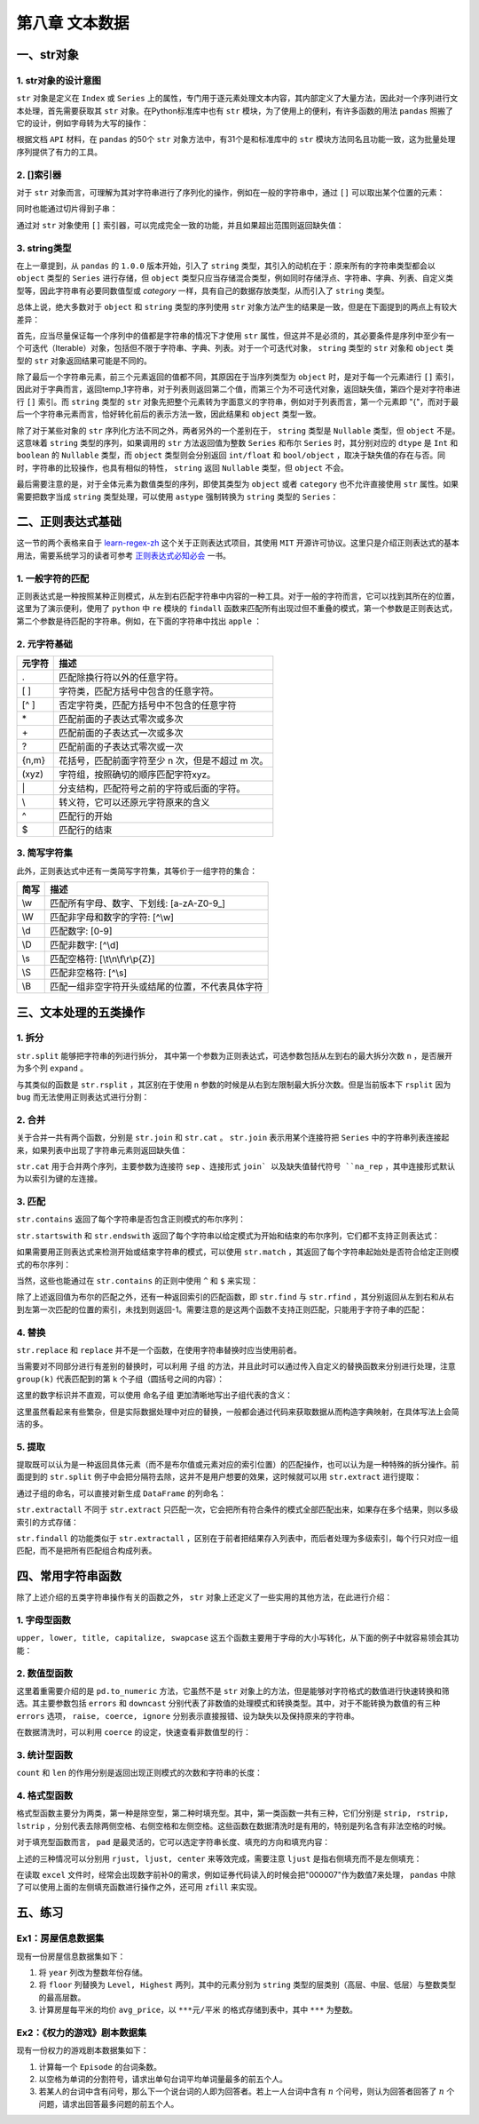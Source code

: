 ****************************
第八章 文本数据
****************************

.. ipython:: python
    
    import numpy as np
    import pandas as pd

一、str对象
==============

1. str对象的设计意图
---------------------------

``str`` 对象是定义在 ``Index`` 或 ``Series`` 上的属性，专门用于逐元素处理文本内容，其内部定义了大量方法，因此对一个序列进行文本处理，首先需要获取其 ``str`` 对象。在Python标准库中也有 ``str`` 模块，为了使用上的便利，有许多函数的用法 ``pandas`` 照搬了它的设计，例如字母转为大写的操作：

.. ipython:: python
    
    var = 'abcd'
    str.upper(var) # Python内置str模块
    s = pd.Series(['abcd', 'efg', 'hi'])
    s.str
    s.str.upper() # pandas中str对象上的upper方法

根据文档 ``API`` 材料，在 ``pandas`` 的50个 ``str`` 对象方法中，有31个是和标准库中的 ``str`` 模块方法同名且功能一致，这为批量处理序列提供了有力的工具。

2. []索引器
------------------------

对于 ``str`` 对象而言，可理解为其对字符串进行了序列化的操作，例如在一般的字符串中，通过 ``[]`` 可以取出某个位置的元素：

.. ipython:: python
    
    var[0]

同时也能通过切片得到子串：

.. ipython:: python
    
    var[-1: 0: -2]

通过对 ``str`` 对象使用 ``[]`` 索引器，可以完成完全一致的功能，并且如果超出范围则返回缺失值：

.. ipython:: python
    
    s.str[0]
    s.str[-1: 0: -2]
    s.str[2]

3. string类型
-------------------------------

在上一章提到，从 ``pandas`` 的 ``1.0.0`` 版本开始，引入了 ``string`` 类型，其引入的动机在于：原来所有的字符串类型都会以 ``object`` 类型的 ``Series`` 进行存储，但 ``object`` 类型只应当存储混合类型，例如同时存储浮点、字符串、字典、列表、自定义类型等，因此字符串有必要同数值型或 `category` 一样，具有自己的数据存放类型，从而引入了 ``string`` 类型。

总体上说，绝大多数对于 ``object`` 和 ``string`` 类型的序列使用 ``str`` 对象方法产生的结果是一致，但是在下面提到的两点上有较大差异：

首先，应当尽量保证每一个序列中的值都是字符串的情况下才使用 ``str`` 属性，但这并不是必须的，其必要条件是序列中至少有一个可迭代（Iterable）对象，包括但不限于字符串、字典、列表。对于一个可迭代对象， ``string`` 类型的 ``str`` 对象和 ``object`` 类型的 ``str`` 对象返回结果可能是不同的。

.. ipython:: python
    
    s = pd.Series([{1: 'temp_1', 2: 'temp_2'}, ['a', 'b'], 0.5, 'my_string'])
    s.str[1]
    s.astype('string').str[1]

除了最后一个字符串元素，前三个元素返回的值都不同，其原因在于当序列类型为 ``object`` 时，是对于每一个元素进行 ``[]`` 索引，因此对于字典而言，返回temp_1字符串，对于列表则返回第二个值，而第三个为不可迭代对象，返回缺失值，第四个是对字符串进行 ``[]`` 索引。而 ``string`` 类型的 ``str`` 对象先把整个元素转为字面意义的字符串，例如对于列表而言，第一个元素即 "{"，而对于最后一个字符串元素而言，恰好转化前后的表示方法一致，因此结果和 ``object`` 类型一致。

除了对于某些对象的 ``str`` 序列化方法不同之外，两者另外的一个差别在于， ``string`` 类型是 ``Nullable`` 类型，但 ``object`` 不是。这意味着 ``string`` 类型的序列，如果调用的 ``str`` 方法返回值为整数 ``Series`` 和布尔 ``Series`` 时，其分别对应的 ``dtype`` 是 ``Int`` 和 ``boolean`` 的 ``Nullable`` 类型，而 ``object`` 类型则会分别返回 ``int/float`` 和 ``bool/object`` ，取决于缺失值的存在与否。同时，字符串的比较操作，也具有相似的特性， ``string`` 返回 ``Nullable`` 类型，但 ``object`` 不会。

.. ipython:: python
    
    s = pd.Series(['a'])
    s.str.len()
    s.astype('string').str.len()
    s == 'a'
    s.astype('string') == 'a'
    s = pd.Series(['a', np.nan]) # 带有缺失值
    s.str.len()
    s.astype('string').str.len()
    s == 'a'
    s.astype('string') == 'a'


最后需要注意的是，对于全体元素为数值类型的序列，即使其类型为 ``object`` 或者 ``category`` 也不允许直接使用 ``str`` 属性。如果需要把数字当成 ``string`` 类型处理，可以使用 ``astype`` 强制转换为 ``string`` 类型的 ``Series``：

.. ipython:: python
    
    s = pd.Series([12, 345, 6789])
    s.astype('string').str[1]

二、正则表达式基础
=====================

这一节的两个表格来自于 `learn-regex-zh <https://github.com/cdoco/learn-regex-zh>`__ 这个关于正则表达式项目，其使用 ``MIT`` 开源许可协议。这里只是介绍正则表达式的基本用法，需要系统学习的读者可参考 `正则表达式必知必会 <https://book.douban.com/subject/26285406/>`__ 一书。

1. 一般字符的匹配
---------------------

正则表达式是一种按照某种正则模式，从左到右匹配字符串中内容的一种工具。对于一般的字符而言，它可以找到其所在的位置，这里为了演示便利，使用了 ``python`` 中 ``re`` 模块的 ``findall`` 函数来匹配所有出现过但不重叠的模式，第一个参数是正则表达式，第二个参数是待匹配的字符串。例如，在下面的字符串中找出 ``apple`` ：

.. ipython:: python

    import re
    re.findall('Apple', 'Apple! This Is an Apple!')

2. 元字符基础
----------------

======   =====================================================
元字符      描述
======   =====================================================
.           匹配除换行符以外的任意字符。
[ ]           字符类，匹配方括号中包含的任意字符。
[^ ]           否定字符类，匹配方括号中不包含的任意字符
\*           匹配前面的子表达式零次或多次
\+           匹配前面的子表达式一次或多次
?           匹配前面的子表达式零次或一次
{n,m}           花括号，匹配前面字符至少 n 次，但是不超过 m 次。
(xyz)           字符组，按照确切的顺序匹配字符xyz。
\|           分支结构，匹配符号之前的字符或后面的字符。
\\           转义符，它可以还原元字符原来的含义
^           匹配行的开始
$           匹配行的结束
======   =====================================================

.. ipython:: python

    re.findall('.', 'abc')
    re.findall('[ac]', 'abc')
    re.findall('[^ac]', 'abc')
    re.findall('[ab]{2}', 'aaaabbbb') # {n}指匹配n次
    re.findall('aaa|bbb', 'aaaabbbb')
    re.findall('a\\?|a\*', 'aa?a*a')
    re.findall('a?.', 'abaacadaae')

3. 简写字符集
---------------

此外，正则表达式中还有一类简写字符集，其等价于一组字符的集合：

======   ================================================
简写      描述
======   ================================================
\\w        匹配所有字母、数字、下划线: [a-zA-Z0-9\_]
\\W        匹配非字母和数字的字符: [^\\w]
\\d        匹配数字: [0-9]
\\D        匹配非数字: [^\\d]
\\s        匹配空格符: [\\t\\n\\f\\r\\p{Z}]
\\S        匹配非空格符: [^\\s]
\\B        匹配一组非空字符开头或结尾的位置，不代表具体字符
======   ================================================

.. ipython:: python

    re.findall('.s', 'Apple! This Is an Apple!')
    re.findall('\w{2}', '09 8? 7w c_ 9q p@')
    re.findall('\w\W\B', '09 8? 7w c_ 9q p@')
    re.findall('.\s.', 'Constant dropping wears the stone.')
    re.findall('上海市(.{2,3}区)(.{2,3}路)(\d+号)',
               '上海市黄浦区方浜中路249号 上海市宝山区密山路5号')

三、文本处理的五类操作
=======================

1. 拆分
-----------

``str.split`` 能够把字符串的列进行拆分， 其中第一个参数为正则表达式，可选参数包括从左到右的最大拆分次数 ``n`` ，是否展开为多个列 ``expand`` 。

.. ipython:: python

    s = pd.Series(['上海市黄浦区方浜中路249号',
                '上海市宝山区密山路5号'])
    s.str.split('[市区路]')
    s.str.split('[市区路]', n=2, expand=True)

与其类似的函数是 ``str.rsplit`` ，其区别在于使用 ``n`` 参数的时候是从右到左限制最大拆分次数。但是当前版本下 ``rsplit`` 因为 ``bug`` 而无法使用正则表达式进行分割：

.. ipython:: python

    s.str.rsplit('[市区路]', n=2, expand=True)

2. 合并
-----------

关于合并一共有两个函数，分别是 ``str.join`` 和 ``str.cat`` 。 ``str.join`` 表示用某个连接符把 ``Series`` 中的字符串列表连接起来，如果列表中出现了字符串元素则返回缺失值：

.. ipython:: python

    s = pd.Series([['a','b'], [1, 'a'], [['a', 'b'], 'c']])
    s.str.join('-')

``str.cat`` 用于合并两个序列，主要参数为连接符 ``sep`` 、连接形式 ``join` 以及缺失值替代符号 ``na_rep`` ，其中连接形式默认为以索引为键的左连接。

.. ipython:: python

    s1 = pd.Series(['a','b'])
    s2 = pd.Series(['cat','dog'])
    s1.str.cat(s2,sep='-')
    s2.index = [1, 2]
    s1.str.cat(s2, sep='-', na_rep='?', join='outer')

3. 匹配
-----------

``str.contains`` 返回了每个字符串是否包含正则模式的布尔序列：

.. ipython:: python

    s = pd.Series(['my cat', 'he is fat', 'railway station'])
    s.str.contains('\s\wat')

``str.startswith`` 和 ``str.endswith`` 返回了每个字符串以给定模式为开始和结束的布尔序列，它们都不支持正则表达式：

.. ipython:: python

    s.str.startswith('my')
    s.str.endswith('t')

如果需要用正则表达式来检测开始或结束字符串的模式，可以使用 ``str.match`` ，其返回了每个字符串起始处是否符合给定正则模式的布尔序列：

.. ipython:: python

    s.str.match('m|h')
    s.str[::-1].str.match('ta[f|g]|n') # 反转后匹配

当然，这些也能通过在 ``str.contains`` 的正则中使用 ``^`` 和 ``$`` 来实现：

.. ipython:: python

    s.str.contains('^[m|h]')
    s.str.contains('[f|g]at|n$')

除了上述返回值为布尔的匹配之外，还有一种返回索引的匹配函数，即 ``str.find`` 与 ``str.rfind`` ，其分别返回从左到右和从右到左第一次匹配的位置的索引，未找到则返回-1。需要注意的是这两个函数不支持正则匹配，只能用于字符子串的匹配：

.. ipython:: python

    s = pd.Series(['This is an apple. That is not an apple.'])
    s.str.find('apple')
    s.str.rfind('apple')

4. 替换
-----------

``str.replace`` 和 ``replace`` 并不是一个函数，在使用字符串替换时应当使用前者。

.. ipython:: python

    s = pd.Series(['a_1_b','c_?'])
    s.str.replace('\d|\?', 'new')

当需要对不同部分进行有差别的替换时，可以利用 ``子组`` 的方法，并且此时可以通过传入自定义的替换函数来分别进行处理，注意 ``group(k)`` 代表匹配到的第 ``k`` 个子组（圆括号之间的内容）：

.. ipython:: python

    s = pd.Series(['上海市黄浦区方浜中路249号',
                '上海市宝山区密山路5号',
                '北京市昌平区北农路2号'])
    pat = '(\w+市)(\w+区)(\w+路)(\d+号)'
    city = {'上海市': 'Shanghai', '北京市': 'Beijing'}
    district = {'昌平区': 'CP District',
                '黄浦区': 'HP District',
                '宝山区': 'BS District'}
    road = {'方浜中路': 'Mid Fangbin Road',
            '密山路': 'Mishan Road',
            '北农路': 'Beinong Road'}
    def my_func(m):
        str_city = city[m.group(1)]
        str_district = district[m.group(2)]
        str_road = road[m.group(3)]
        str_no = 'No. ' + m.group(4)[:-1]
        return ' '.join([str_city,
                        str_district,
                        str_road,
                        str_no])

    s.str.replace(pat, my_func)

这里的数字标识并不直观，可以使用 ``命名子组`` 更加清晰地写出子组代表的含义：

.. ipython:: python

    pat = '(?P<市名>\w+市)(?P<区名>\w+区)(?P<路名>\w+路)(?P<编号>\d+号)'
    def my_func(m):
        str_city = city[m.group('市名')]
        str_district = district[m.group('区名')]
        str_road = road[m.group('路名')]
        str_no = 'No. ' + m.group('编号')[:-1]
        return ' '.join([str_city,
                        str_district,
                        str_road,
                        str_no])

    s.str.replace(pat, my_func)

这里虽然看起来有些繁杂，但是实际数据处理中对应的替换，一般都会通过代码来获取数据从而构造字典映射，在具体写法上会简洁的多。

5. 提取
-----------

提取既可以认为是一种返回具体元素（而不是布尔值或元素对应的索引位置）的匹配操作，也可以认为是一种特殊的拆分操作。前面提到的 ``str.split`` 例子中会把分隔符去除，这并不是用户想要的效果，这时候就可以用 ``str.extract`` 进行提取：

.. ipython:: python

    pat = '(\w+市)(\w+区)(\w+路)(\d+号)'
    s.str.extract(pat)

通过子组的命名，可以直接对新生成 ``DataFrame`` 的列命名：

.. ipython:: python

    pat = '(?P<市名>\w+市)(?P<区名>\w+区)(?P<路名>\w+路)(?P<编号>\d+号)'
    s.str.extract(pat)

``str.extractall`` 不同于 ``str.extract`` 只匹配一次，它会把所有符合条件的模式全部匹配出来，如果存在多个结果，则以多级索引的方式存储：

.. ipython:: python

    s = pd.Series(['A135T15,A26S5','B674S2,B25T6'], index = ['my_A','my_B'])
    pat = '[A|B](\d+)[T|S](\d+)'
    s.str.extractall(pat)
    pat_with_name = '[A|B](?P<name1>\d+)[T|S](?P<name2>\d+)'
    s.str.extractall(pat_with_name)

``str.findall`` 的功能类似于 ``str.extractall`` ，区别在于前者把结果存入列表中，而后者处理为多级索引，每个行只对应一组匹配，而不是把所有匹配组合构成列表。

.. ipython:: python

    s.str.findall(pat)

四、常用字符串函数
=======================

除了上述介绍的五类字符串操作有关的函数之外， ``str`` 对象上还定义了一些实用的其他方法，在此进行介绍：

1. 字母型函数
-----------------

``upper, lower, title, capitalize, swapcase`` 这五个函数主要用于字母的大小写转化，从下面的例子中就容易领会其功能：

.. ipython:: python

    s = pd.Series(['lower', 'CAPITALS', 'this is a sentence', 'SwApCaSe'])
    s.str.upper()
    s.str.lower()
    s.str.title()
    s.str.capitalize()
    s.str.swapcase()

2. 数值型函数
----------------

这里着重需要介绍的是 ``pd.to_numeric`` 方法，它虽然不是 ``str`` 对象上的方法，但是能够对字符格式的数值进行快速转换和筛选。其主要参数包括 ``errors`` 和 ``downcast`` 分别代表了非数值的处理模式和转换类型。其中，对于不能转换为数值的有三种 ``errors`` 选项， ``raise, coerce, ignore`` 分别表示直接报错、设为缺失以及保持原来的字符串。

.. ipython:: python

    s = pd.Series(['1', '2.2', '2e', '??', '-2.1', '0'])
    pd.to_numeric(s, errors='ignore')
    pd.to_numeric(s, errors='coerce')

在数据清洗时，可以利用 ``coerce`` 的设定，快速查看非数值型的行：

.. ipython:: python

    s[pd.to_numeric(s, errors='coerce').isna()]

3. 统计型函数
----------------

``count`` 和 ``len`` 的作用分别是返回出现正则模式的次数和字符串的长度：

.. ipython:: python

    s = pd.Series(['cat rat fat at', 'get feed sheet heat'])
    s.str.count('[r|f]at|ee')
    s.str.len()

4. 格式型函数
----------------

格式型函数主要分为两类，第一种是除空型，第二种时填充型。其中，第一类函数一共有三种，它们分别是 ``strip, rstrip, lstrip`` ，分别代表去除两侧空格、右侧空格和左侧空格。这些函数在数据清洗时是有用的，特别是列名含有非法空格的时候。

.. ipython:: python

    my_index = pd.Index([' col1', 'col2 ', ' col3 '])
    my_index.str.strip().str.len()
    my_index.str.rstrip().str.len()
    my_index.str.lstrip().str.len()

对于填充型函数而言， ``pad`` 是最灵活的，它可以选定字符串长度、填充的方向和填充内容：

.. ipython:: python

    s = pd.Series(['a','b','c'])
    s.str.pad(5,'left','*')
    s.str.pad(5,'right','*')
    s.str.pad(5,'both','*')

上述的三种情况可以分别用 ``rjust, ljust, center`` 来等效完成，需要注意 ``ljust`` 是指右侧填充而不是左侧填充：

.. ipython:: python

    s.str.rjust(5, '*')
    s.str.ljust(5, '*')
    s.str.center(5, '*')

在读取 ``excel`` 文件时，经常会出现数字前补0的需求，例如证券代码读入的时候会把"000007"作为数值7来处理， ``pandas`` 中除了可以使用上面的左侧填充函数进行操作之外，还可用 ``zfill`` 来实现。

.. ipython:: python

    s = pd.Series([7, 155, 303000]).astype('string')
    s.str.pad(6,'left','0')
    s.str.rjust(6,'0')
    s.str.zfill(6)

五、练习
===================

Ex1：房屋信息数据集
---------------------------

现有一份房屋信息数据集如下：

.. ipython:: python

    df = pd.read_excel('data/house_info.xls', usecols=[
                    'floor','year','area','price'])
    df.head(3)

1. 将 ``year`` 列改为整数年份存储。
2. 将 ``floor`` 列替换为 ``Level, Highest`` 两列，其中的元素分别为 ``string`` 类型的层类别（高层、中层、低层）与整数类型的最高层数。
3. 计算房屋每平米的均价 ``avg_price``，以 ``***元/平米`` 的格式存储到表中，其中 ``***`` 为整数。

Ex2：《权力的游戏》剧本数据集
-------------------------------------

现有一份权力的游戏剧本数据集如下：

.. ipython:: python

    df = pd.read_csv('data/script.csv')
    df.head(3)

1. 计算每一个 ``Episode`` 的台词条数。
2. 以空格为单词的分割符号，请求出单句台词平均单词量最多的前五个人。
3. 若某人的台词中含有问号，那么下一个说台词的人即为回答者。若上一人台词中含有 :math:`n` 个问号，则认为回答者回答了 :math:`n` 个问题，请求出回答最多问题的前五个人。